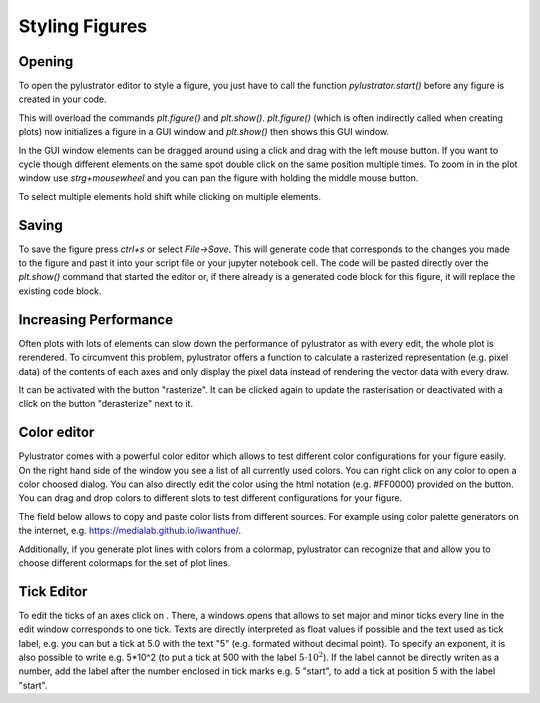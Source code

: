
Styling Figures
===============

Opening
-------
To open the pylustrator editor to style a figure, you just have to call the function `pylustrator.start()` before any figure is
created in your code.

.. code-block:: python
    :linenos:

    import pylustrator
    pylustrator.start()

This will overload the commands `plt.figure()` and `plt.show()`. `plt.figure()` (which is often indirectly called when
creating plots) now initializes a figure in a GUI window and `plt.show()` then shows this GUI window.

In the GUI window elements can be dragged around using a click and drag with the left mouse button. If you want to cycle
though different elements on the same spot double click on the same position multiple times. To zoom in in the plot window
use `strg+mousewheel` and you can pan the figure with holding the middle mouse button.

To select multiple elements hold shift while clicking on multiple elements.

Saving
------

To save the figure press `ctrl+s` or select `File->Save`. This will generate code that corresponds to the changes you made
to the figure and past it into your script file or your jupyter notebook cell. The code will be pasted directly over the
`plt.show()` command that started the editor or, if there already is a generated code block for this figure, it will replace
the existing code block.

Increasing Performance
----------------------
Often plots with lots of elements can slow down the performance of pylustrator as with every edit, the whole plot is
rerendered. To circumvent this problem, pylustrator offers a function to calculate a rasterized representation (e.g. pixel data)
of the contents of each axes and only display the pixel data instead of rendering the vector data with every draw.

It can be activated with the button "rasterize". It can be clicked again to update the rasterisation or deactivated with
a click on the button "derasterize" next to it.

Color editor
------------
Pylustrator comes with a powerful color editor which allows to test different color configurations for your figure easily.
On the right hand side of the window you see a list of all currently used colors. You can right click on any color to open
a color choosed dialog. You can also directly edit the color using the html notation (e.g. #FF0000) provided on the button.
You can drag and drop colors to different slots to test different configurations for your figure.

The field below allows to copy and paste color lists from different sources. For example using color palette generators on the
internet, e.g. `<https://medialab.github.io/iwanthue/>`_.

Additionally, if you generate plot lines with colors from a colormap, pylustrator can recognize that and allow you to
choose different colormaps for the set of plot lines.

Tick Editor
-----------

.. |the tick icon| image:: ../pylustrator/icons/ticks.ico

To edit the ticks of an axes click on |the tick icon|. There, a windows opens that allows to set major and minor ticks
every line in the edit window corresponds to one tick. Texts are directly interpreted as float values if possible and the
text used as tick label, e.g. you can but a tick at 5.0 with the text "5" (e.g. formated without decimal point).
To specify an exponent, it is also possible to write e.g. 5*10^2 (to put a tick at 500 with the label :math:`5\cdot10^2`).
If the label cannot be directly writen as a number, add the label after the number enclosed in tick marks e.g. 5 "start",
to add a tick at position 5 with the label "start".
